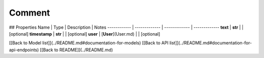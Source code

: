 ############
Comment
############


## Properties
Name | Type | Description | Notes
------------ | ------------- | ------------- | -------------
**text** | **str** |  | [optional] 
**timestamp** | **str** |  | [optional] 
**user** | [**User**](User.md) |  | [optional] 

[[Back to Model list]](../README.md#documentation-for-models) [[Back to API list]](../README.md#documentation-for-api-endpoints) [[Back to README]](../README.md)


